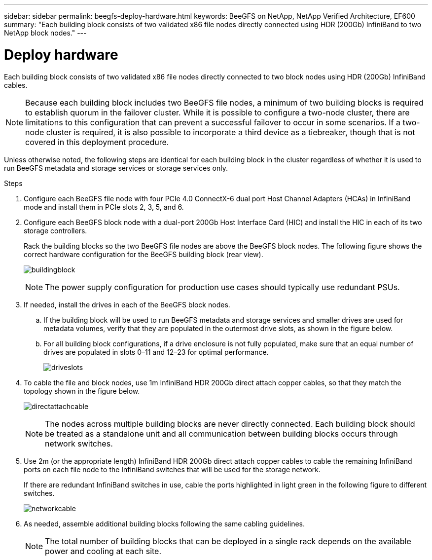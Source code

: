 ---
sidebar: sidebar
permalink: beegfs-deploy-hardware.html
keywords: BeeGFS on NetApp, NetApp Verified Architecture, EF600
summary: "Each building block consists of two validated x86 file nodes directly connected using HDR (200Gb) InfiniBand to two NetApp block nodes."
---

= Deploy hardware
:hardbreaks:
:nofooter:
:icons: font
:linkattrs:
:imagesdir: ./media/

[.lead]
Each building block consists of two validated x86 file nodes directly connected to two block nodes using HDR (200Gb) InfiniBand cables.

[NOTE]
Because each building block includes two BeeGFS file nodes, a minimum of two building blocks is required to establish quorum in the failover cluster. While it is possible to configure a two-node cluster, there are limitations to this configuration that can prevent a successful failover to occur in some scenarios.  If a two-node cluster is required,  it is also possible to incorporate a third device as a tiebreaker,  though that is not covered in this deployment procedure.

Unless otherwise noted, the following steps are identical for each building block in the cluster regardless of whether it is used to run BeeGFS metadata and storage services or storage services only.

.Steps

. Configure each BeeGFS file node with four PCIe 4.0 ConnectX-6 dual port Host Channel Adapters (HCAs) in InfiniBand mode and install them in PCIe slots 2, 3, 5, and 6.

. Configure each BeeGFS block node with a dual-port 200Gb Host Interface Card (HIC) and install the HIC in each of its two storage controllers.
+
Rack the building blocks so the two BeeGFS file nodes are above the BeeGFS block nodes. The following figure shows the correct hardware configuration for the BeeGFS building block (rear view).
+
image:../media/buildingblock.png[]
+
[NOTE]
The power supply configuration for production use cases should typically use redundant PSUs.
+
. If needed, install the drives in each of the BeeGFS block nodes.
+
.. If the building block will be used to run BeeGFS metadata and storage services and smaller drives are used for metadata volumes, verify that they are populated in the outermost drive slots, as shown in the figure below.
+
.. For all building block configurations, if a drive enclosure is not fully populated, make sure that an equal number of drives are populated in slots 0–11 and 12–23 for optimal performance.
+
image:../media/driveslots.png[]
+
. To cable the file and block nodes, use 1m InfiniBand HDR 200Gb direct attach copper cables, so that they match the topology shown in the figure below.
+
image:../media/directattachcable.png[]
+
[NOTE]
The nodes across multiple building blocks are never directly connected. Each building block should be treated as a standalone unit and all communication between building blocks occurs through network switches.
+
. Use 2m (or the appropriate length) InfiniBand HDR 200Gb direct attach copper cables to cable the remaining InfiniBand ports on each file node to the InfiniBand switches that will be used for the storage network.
+
If there are redundant InfiniBand switches in use, cable the ports highlighted in light green in the following figure to different switches.
+
image:../media/networkcable.png[]
+
. As needed, assemble additional building blocks following the same cabling guidelines.
+
[NOTE]
The total number of building blocks that can be deployed in a single rack depends on the available power and cooling at each site.
